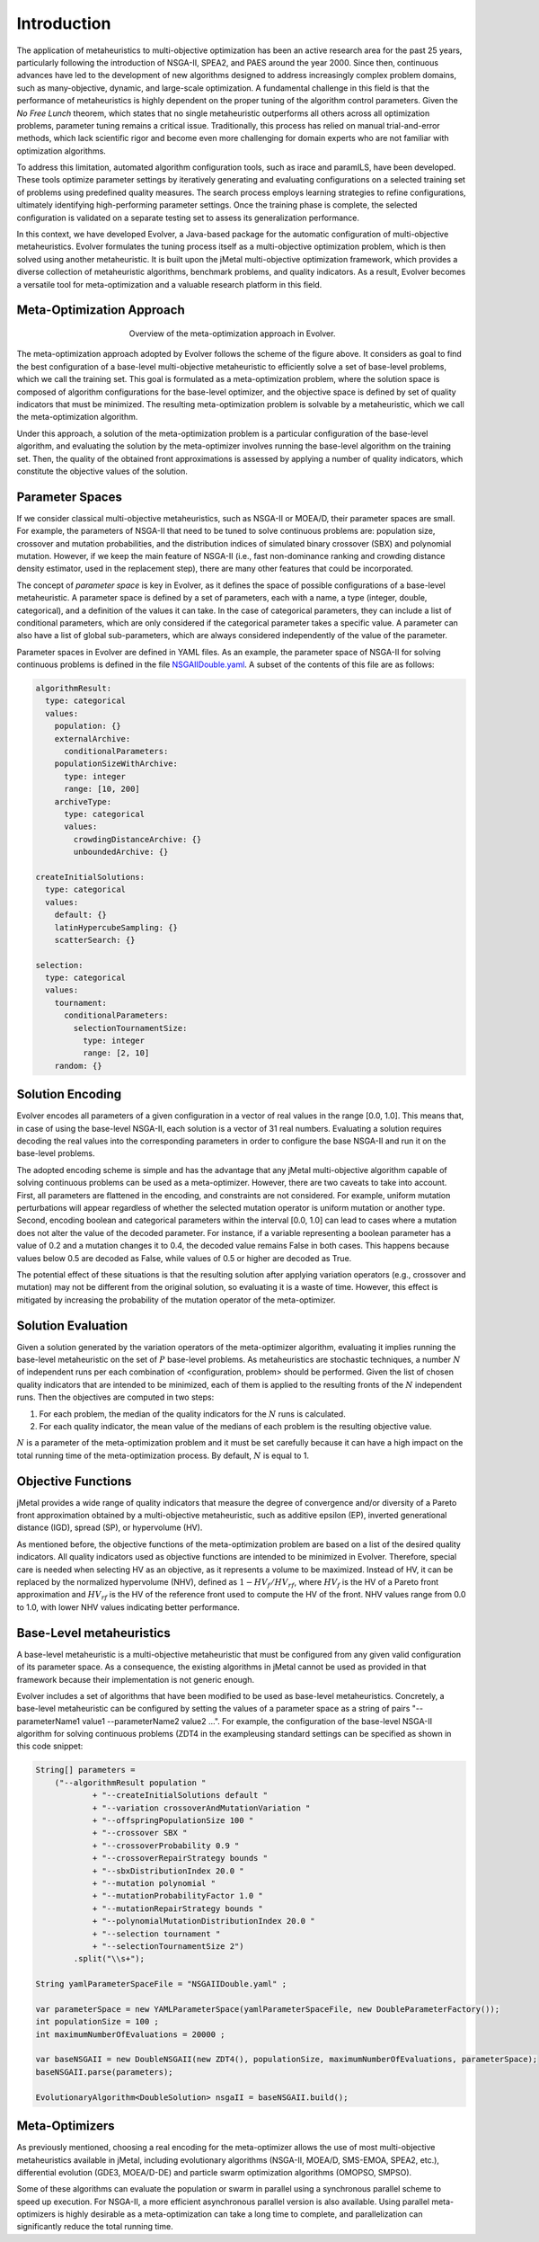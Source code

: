 .. _introduction:

Introduction
============

The application of metaheuristics to multi-objective optimization has been an active research area for the past 25 years, 
particularly following the introduction of NSGA-II, SPEA2, and PAES around the year 2000. Since then, continuous advances have led to the development of new algorithms designed to address increasingly complex problem domains, such as many-objective, dynamic, and large-scale optimization. A fundamental challenge in this field is that the performance of 
metaheuristics is highly dependent on the proper tuning of the algorithm control parameters.  Given the *No Free Lunch* theorem, which states that no single metaheuristic outperforms all others across all optimization problems, 
parameter tuning remains a critical issue. Traditionally, this process has relied on manual trial-and-error methods, 
which lack scientific rigor and become even more challenging for domain experts who are not familiar with optimization algorithms.

To address this limitation, automated algorithm configuration tools, such as irace and paramILS, have been developed. These tools optimize parameter settings by iteratively generating and evaluating configurations on a selected training set of problems 
using predefined quality measures. The search process employs learning strategies to refine configurations, ultimately identifying high-performing  parameter settings. Once the training phase is complete, the selected configuration is validated on a separate testing set to assess its  generalization performance.

In this context, we have developed Evolver, a Java-based package for the automatic configuration of multi-objective metaheuristics. Evolver formulates the tuning process itself as a multi-objective optimization problem, which is then solved using another metaheuristic. It is built upon the jMetal multi-objective optimization framework, which provides a diverse collection of metaheuristic algorithms, benchmark problems, and quality indicators. As a result, Evolver becomes a versatile tool for meta-optimization and a valuable research platform in this field.


Meta-Optimization Approach
--------------------------

.. figure:: figures/metaOptimizationApproach.png
   :align: center
   :alt: Meta-optimization approach
   :figwidth: 50%

   Overview of the meta-optimization approach in Evolver.

The meta-optimization approach adopted by Evolver follows the scheme of the figure above. It considers as goal to find the best configuration of a base-level multi-objective metaheuristic to efficiently solve a set of base-level problems, which we call the training set. This goal is formulated as a meta-optimization problem, where the solution space is composed of algorithm configurations for the base-level optimizer, and the objective space is defined by set of quality indicators that must be minimized. The resulting meta-optimization problem is solvable by a metaheuristic, which we call the meta-optimization algorithm.

Under this approach, a solution of the meta-optimization problem is a particular configuration of the base-level algorithm, 
and evaluating the solution by the meta-optimizer involves running the base-level algorithm on the training set. Then, the quality of the obtained front approximations is assessed by applying a number of quality indicators, which constitute the objective values of the solution.   


Parameter Spaces
----------------

If we consider classical multi-objective metaheuristics, such as NSGA-II or MOEA/D, their parameter spaces are small. For example, the parameters of NSGA-II that need to be tuned to solve continuous problems are: population size, crossover and mutation probabilities, and the distribution indices of simulated binary crossover (SBX) and polynomial mutation. However, if we keep the main feature of NSGA-II (i.e., fast non-dominance ranking and crowding distance density estimator, used in the replacement step), there are many other features that could be incorporated. 

The concept of *parameter space* is key in Evolver, as it defines the space of possible configurations of a base-level metaheuristic. A parameter space is defined by a set of parameters, each with a name, a type (integer, double, categorical), and a definition of the values it can take. In the case of categorical parameters, they can include a list of conditional parameters, which are only considered if the categorical parameter takes a specific value. A parameter can also have a list of global sub-parameters, which are always considered independently of the value of the parameter.

Parameter spaces in Evolver are defined in YAML files. As an example, the parameter space of NSGA-II for solving continuous problems is defined in the file `NSGAIIDouble.yaml <https://github.com/jMetal/Evolver/blob/main/src/main/resources/parameterSpaces/NSGAIIDouble.yaml>`_. A subset of the contents of this file are as follows:

.. code-block:: yaml
    
    algorithmResult:
      type: categorical
      values: 
        population: {}
        externalArchive:
          conditionalParameters:
        populationSizeWithArchive:
          type: integer
          range: [10, 200]
        archiveType:
          type: categorical
          values:
            crowdingDistanceArchive: {}
            unboundedArchive: {}

    createInitialSolutions:
      type: categorical
      values:
        default: {}
        latinHypercubeSampling: {}
        scatterSearch: {}

    selection:
      type: categorical
      values:
        tournament:
          conditionalParameters:
            selectionTournamentSize:
              type: integer
              range: [2, 10]
        random: {}

    

Solution Encoding
-----------------

Evolver encodes all parameters of a given configuration in a vector of real values in the range [0.0, 1.0]. This means that, in case of using the base-level NSGA-II, each solution is a vector of 31 real numbers. Evaluating a solution requires decoding the real values into the corresponding parameters in order to configure the base NSGA-II and run it on the base-level problems.

The adopted encoding scheme is simple and has the advantage that any jMetal multi-objective algorithm capable of solving continuous problems can be used as a meta-optimizer. However, there are two caveats to take into account. 
First, all parameters are flattened in the encoding, and constraints are not considered. For example, uniform mutation perturbations will appear regardless of whether the selected mutation operator is uniform mutation or another type. 
Second, encoding boolean and categorical parameters within the interval [0.0, 1.0] can lead to cases where a mutation does not alter the value of the decoded parameter. For instance, if a variable representing a boolean parameter has a value of 0.2 and a mutation changes it to 0.4, the decoded value remains False in both cases. This happens because values below 0.5 are decoded as False, while values of 0.5 or higher are decoded as True. 

The potential effect of these situations is that the resulting solution after applying variation operators (e.g., crossover and mutation) may not be different from the original solution, so evaluating it is a waste of time. However, this effect is mitigated by increasing the probability of the mutation operator of the meta-optimizer.

Solution Evaluation
-------------------

Given a solution generated by the variation operators of the meta-optimizer algorithm, evaluating it implies running the base-level metaheuristic on the set of :math:`P` base-level problems. As metaheuristics are stochastic techniques, a number :math:`N` of independent runs per each combination of <configuration, problem> should be performed. Given the list of chosen quality indicators that are intended to be minimized, each of them is applied to the resulting fronts of the :math:`N` independent runs. Then the objectives are computed in two steps:

#. For each problem, the median of the quality indicators for the :math:`N` runs is calculated.
#. For each quality indicator, the mean value of the medians of each problem is the resulting objective value.

:math:`N` is a parameter of the meta-optimization problem and it must be set carefully because it can have a high impact on the total running time of the meta-optimization process. By default, :math:`N` is equal to 1.

Objective Functions
-------------------

jMetal provides a wide range of quality indicators that measure the degree of convergence and/or diversity of a Pareto front approximation obtained by a multi-objective metaheuristic, such as additive epsilon (EP), inverted generational distance (IGD), spread (SP), or hypervolume (HV).

As mentioned before, the objective functions of the meta-optimization problem are based on a list of the desired quality indicators. All quality indicators used as objective functions are intended to be minimized in Evolver. Therefore, special care is needed when selecting HV as an objective, as it represents a volume to be maximized. Instead of HV, it can be replaced by the normalized hypervolume (NHV), defined as :math:`1 - HV_f/HV_{rf}`, where :math:`HV_f` is the HV of a Pareto front approximation and :math:`HV_{rf}` is the HV of the reference front used to compute the HV of the front. NHV values range from 0.0 to 1.0, with lower NHV values indicating better performance.


Base-Level metaheuristics
-------------------------
A base-level metaheuristic is a multi-objective metaheuristic that must be configured from any given valid configuration of its parameter space. As a consequence, the existing algorithms in jMetal cannot be used as provided in that framework because their implementation is not generic enough. 

Evolver includes a set of algorithms that have been modified to be used as base-level metaheuristics. Concretely, a base-level metaheuristic can be configured by setting the values of a parameter space as a string of pairs "--parameterName1 value1 --parameterName2 value2 ...". For example, the configuration of the base-level NSGA-II algorithm for solving continuous problems (ZDT4 in the exampleusing standard settings can be specified as shown in this code snippet:

.. code-block:: java

    String[] parameters =
        ("--algorithmResult population "
                + "--createInitialSolutions default "
                + "--variation crossoverAndMutationVariation "
                + "--offspringPopulationSize 100 "
                + "--crossover SBX "
                + "--crossoverProbability 0.9 "
                + "--crossoverRepairStrategy bounds "
                + "--sbxDistributionIndex 20.0 "
                + "--mutation polynomial "
                + "--mutationProbabilityFactor 1.0 "
                + "--mutationRepairStrategy bounds "
                + "--polynomialMutationDistributionIndex 20.0 "
                + "--selection tournament "
                + "--selectionTournamentSize 2")
            .split("\\s+");

    String yamlParameterSpaceFile = "NSGAIIDouble.yaml" ;

    var parameterSpace = new YAMLParameterSpace(yamlParameterSpaceFile, new DoubleParameterFactory());
    int populationSize = 100 ;
    int maximumNumberOfEvaluations = 20000 ;

    var baseNSGAII = new DoubleNSGAII(new ZDT4(), populationSize, maximumNumberOfEvaluations, parameterSpace);
    baseNSGAII.parse(parameters);

    EvolutionaryAlgorithm<DoubleSolution> nsgaII = baseNSGAII.build();


Meta-Optimizers 
---------------

As previously mentioned, choosing a real encoding for the meta-optimizer allows the use of most multi-objective metaheuristics available in jMetal, including evolutionary algorithms (NSGA-II, MOEA/D, SMS-EMOA, SPEA2, etc.), differential evolution (GDE3, MOEA/D-DE) and particle swarm optimization algorithms (OMOPSO, SMPSO).

Some of these algorithms can evaluate the population or swarm in parallel using a synchronous parallel scheme to speed up execution. For NSGA-II, a more efficient asynchronous parallel version is also available. Using parallel meta-optimizers is highly desirable as a meta-optimization can take a long time to complete, and parallelization can significantly reduce the total running time.